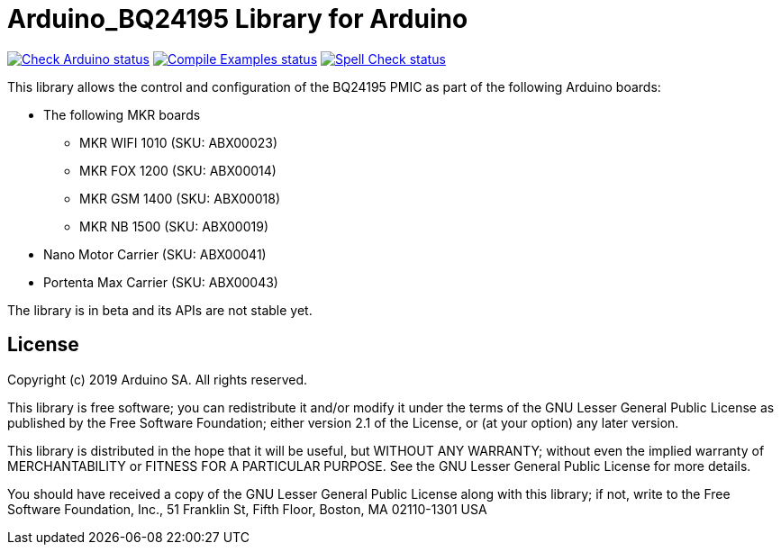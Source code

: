 :repository-owner: arduino-libraries
:repository-name: Arduino_BQ24195

= {repository-name} Library for Arduino =

image:https://github.com/{repository-owner}/{repository-name}/actions/workflows/check-arduino.yml/badge.svg["Check Arduino status", link="https://github.com/{repository-owner}/{repository-name}/actions/workflows/check-arduino.yml"]
image:https://github.com/{repository-owner}/{repository-name}/actions/workflows/compile-examples.yml/badge.svg["Compile Examples status", link="https://github.com/{repository-owner}/{repository-name}/actions/workflows/compile-examples.yml"]
image:https://github.com/{repository-owner}/{repository-name}/actions/workflows/spell-check.yml/badge.svg["Spell Check status", link="https://github.com/{repository-owner}/{repository-name}/actions/workflows/spell-check.yml"]

This library allows the control and configuration of the BQ24195 PMIC as part of the following Arduino boards:

* The following MKR boards
** MKR WIFI 1010 (SKU: ABX00023)
** MKR FOX 1200 (SKU: ABX00014)
** MKR GSM 1400 (SKU: ABX00018)
** MKR NB 1500 (SKU: ABX00019)
* Nano Motor Carrier (SKU: ABX00041)
* Portenta Max Carrier (SKU: ABX00043)

The library is in beta and its APIs are not stable yet.

== License ==

Copyright (c) 2019 Arduino SA. All rights reserved.

This library is free software; you can redistribute it and/or
modify it under the terms of the GNU Lesser General Public
License as published by the Free Software Foundation; either
version 2.1 of the License, or (at your option) any later version.

This library is distributed in the hope that it will be useful,
but WITHOUT ANY WARRANTY; without even the implied warranty of
MERCHANTABILITY or FITNESS FOR A PARTICULAR PURPOSE. See the GNU
Lesser General Public License for more details.

You should have received a copy of the GNU Lesser General Public
License along with this library; if not, write to the Free Software
Foundation, Inc., 51 Franklin St, Fifth Floor, Boston, MA 02110-1301 USA
